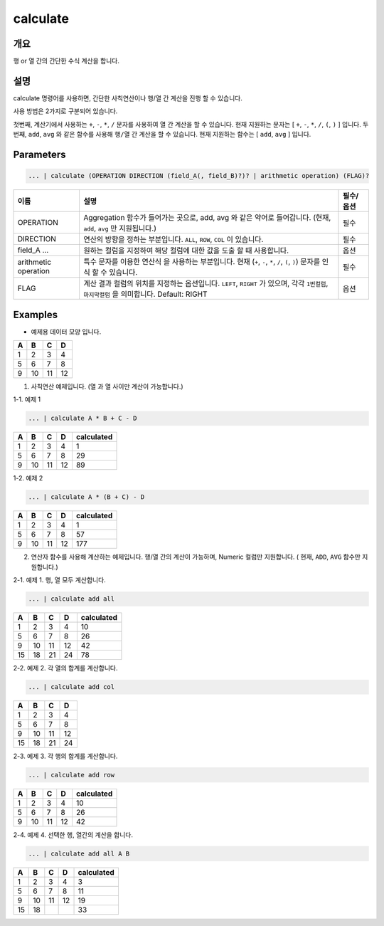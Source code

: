 calculate
=========

개요
----

행 or 열 간의 간단한 수식 계산을 합니다.

설명
----

calculate 명령어를 사용하면, 간단한 사칙연산이나 행/열 간 계산을 진행 할 수 있습니다.

사용 방법은 2가지로 구분되어 있습니다.

첫번째, 계산기에서 사용하는 ``+``, ``-``, ``*``, ``/`` 문자를 사용하여 ``열`` 간 계산을 할 수 있습니다. 현재 지원하는 문자는 [ ``+``, ``-``, ``*``, ``/``, ``(``, ``)`` ] 입니다.
두번째, ``add``, ``avg`` 와 같은 함수를 사용해 ``행/열`` 간 계산을 할 수 있습니다. 현재 지원하는 함수는 [ ``add``, ``avg`` ] 입니다.

Parameters
----------------------------------------------------------------------------------------------------

.. code-block:: none

   ... | calculate (OPERATION DIRECTION (field_A(, field_B)?)? | arithmetic operation) (FLAG)?

.. list-table::
   :header-rows: 1

   * - 이름
     - 설명
     - 필수/옵션
   * - OPERATION
     - Aggregation 함수가 들어가는 곳으로, add, avg 와 같은 약어로 들어갑니다. (현재, ``add``, ``avg`` 만 지원됩니다.)
     - 필수
   * - DIRECTION
     - 연산의 방향을 정하는 부분입니다. ``ALL``, ``ROW``, ``COL`` 이 있습니다.
     - 필수
   * - field_A ...
     - 원하는 컬럼을 지정하여 해당 컬럼에 대한 값을 도출 할 때 사용합니다.
     - 옵션
   * - arithmetic operation
     - 특수 문자를 이용한 연산식 을 사용하는 부분입니다. 현재 (``+``, ``-``, ``*``, ``/``, ``(``, ``)``) 문자를 인식 할 수 있습니다.
     - 필수
   * - FLAG
     - 계산 결과 컬럼의 위치를 지정하는 옵션입니다. ``LEFT``, ``RIGHT`` 가 있으며, 각각 ``1번컬럼``, ``마지막컬럼`` 을 의미합니다. Default: RIGHT
     - 옵션

Examples
----------------------------------------------------------------------------------------------------

- 예제용 데이터 모양 입니다.

.. list-table::
   :header-rows: 1

   * - A
     - B
     - C
     - D
   * - 1
     - 2
     - 3
     - 4
   * - 5
     - 6
     - 7
     - 8
   * - 9
     - 10
     - 11
     - 12
1. 사칙연산 예제입니다. (열 과 열 사이만 계산이 가능합니다.)

1-1. 예제 1

.. code-block:: none

   ... | calculate A * B + C - D

.. list-table::
   :header-rows: 1

   * - A
     - B
     - C
     - D
     - calculated
   * - 1
     - 2
     - 3
     - 4
     - 1
   * - 5
     - 6
     - 7
     - 8
     - 29
   * - 9
     - 10
     - 11
     - 12
     - 89

1-2. 예제 2

.. code-block:: none

   ... | calculate A * (B + C) - D

.. list-table::
   :header-rows: 1

   * - A
     - B
     - C
     - D
     - calculated
   * - 1
     - 2
     - 3
     - 4
     - 1
   * - 5
     - 6
     - 7
     - 8
     - 57
   * - 9
     - 10
     - 11
     - 12
     - 177

2. 연산자 함수를 사용해 계산하는 예제입니다. 행/열 간의 계산이 가능하며, Numeric 컬럼만 지원합니다. ( 현재, ``ADD``, ``AVG`` 함수만 지원합니다.)

2-1. 예제 1. 행, 열 모두 계산합니다.

.. code-block:: none

   ... | calculate add all

.. list-table::
   :header-rows: 1

   * - A
     - B
     - C
     - D
     - calculated
   * - 1
     - 2
     - 3
     - 4
     - 10
   * - 5
     - 6
     - 7
     - 8
     - 26
   * - 9
     - 10
     - 11
     - 12
     - 42
   * - 15
     - 18
     - 21
     - 24
     - 78

2-2. 예제 2. 각 열의 합계를 계산합니다.

.. code-block:: none

   ... | calculate add col

.. list-table::
   :header-rows: 1

   * - A
     - B
     - C
     - D
   * - 1
     - 2
     - 3
     - 4
   * - 5
     - 6
     - 7
     - 8
   * - 9
     - 10
     - 11
     - 12
   * - 15
     - 18
     - 21
     - 24

2-3. 예제 3. 각 행의 합계를 계산합니다.

.. code-block:: none

   ... | calculate add row

.. list-table::
   :header-rows: 1

   * - A
     - B
     - C
     - D
     - calculated
   * - 1
     - 2
     - 3
     - 4
     - 10
   * - 5
     - 6
     - 7
     - 8
     - 26
   * - 9
     - 10
     - 11
     - 12
     - 42

2-4. 예제 4. 선택한 행, 열간의 계산을 합니다.

.. code-block:: none

   ... | calculate add all A B

.. list-table::
   :header-rows: 1

   * - A
     - B
     - C
     - D
     - calculated
   * - 1
     - 2
     - 3
     - 4
     - 3
   * - 5
     - 6
     - 7
     - 8
     - 11
   * - 9
     - 10
     - 11
     - 12
     - 19
   * - 15
     - 18
     - 
     - 
     - 33
